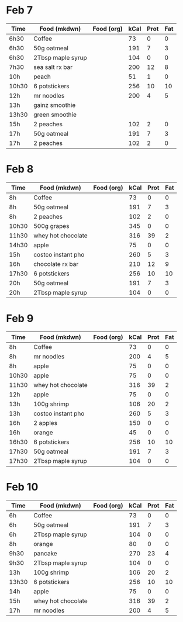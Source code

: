* Feb 7

| Time  | Food (mkdwn)      | Food (org) | kCal | Prot | Fat |
|-------+-------------------+------------+------+------+-----|
| 6h30  | Coffee            |            |   73 |    0 |   0 |
| 6h30  | 50g oatmeal       |            |  191 |    7 |   3 |
| 6h30  | 2Tbsp maple syrup |            |  104 |    0 |   0 |
| 7h30  | sea salt rx bar   |            |  200 |   12 |   8 |
| 10h   | peach             |            |   51 |    1 |   0 |
| 10h30 | 6 potstickers     |            |  256 |   10 |  10 |
| 12h   | mr noodles        |            |  200 |    4 |   5 |
| 13h   | gainz smoothie    |            |      |      |     |
| 13h30 | green smoothie    |            |      |      |     |
| 15h   | 2 peaches         |            |  102 |    2 |   0 |
| 17h   | 50g oatmeal       |            |  191 |    7 |   3 |
| 17h   | 2 peaches         |            |  102 |    2 |   0 |



* Feb 8


| Time  | Food (mkdwn)       | Food (org) | kCal | Prot | Fat |
|-------+--------------------+------------+------+------+-----|
| 8h    | Coffee             |            |   73 |    0 |   0 |
| 8h    | 50g oatmeal        |            |  191 |    7 |   3 |
| 8h    | 2 peaches          |            |  102 |    2 |   0 |
| 10h30 | 500g grapes        |            |  345 |    0 |   0 |
| 11h30 | whey hot chocolate |            |  316 |   39 |   2 |
| 14h30 | apple              |            |   75 |    0 |   0 |
| 15h   | costco instant pho |            |  260 |    5 |   3 |
| 16h   | chocolate rx bar   |            |  210 |   12 |   9 |
| 17h30 | 6 potstickers      |            |  256 |   10 |  10 |
| 20h   | 50g oatmeal        |            |  191 |    7 |   3 |
| 20h   | 2Tbsp maple syrup  |            |  104 |    0 |   0 |

* Feb 9


| Time  | Food (mkdwn)       | Food (org) | kCal | Prot | Fat |
|-------+--------------------+------------+------+------+-----|
| 8h    | Coffee             |            |   73 |    0 |   0 |
| 8h    | mr noodles         |            |  200 |    4 |   5 |
| 8h    | apple              |            |   75 |    0 |   0 |
| 10h30 | apple              |            |   75 |    0 |   0 |
| 11h30 | whey hot chocolate |            |  316 |   39 |   2 |
| 12h   | apple              |            |   75 |    0 |   0 |
| 13h   | 100g shrimp        |            |  106 |   20 |   2 |
| 13h   | costco instant pho |            |  260 |    5 |   3 |
| 16h   | 2 apples           |            |  150 |    0 |   0 |
| 16h   | orange             |            |   45 |    0 |   0 |
| 16h30 | 6 potstickers      |            |  256 |   10 |  10 |
| 17h30 | 50g oatmeal        |            |  191 |    7 |   3 |
| 17h30 | 2Tbsp maple syrup  |            |  104 |    0 |   0 |

* Feb 10

| Time  | Food (mkdwn)       | Food (org) | kCal | Prot | Fat |
|-------+--------------------+------------+------+------+-----|
| 6h    | Coffee             |            |   73 |    0 |   0 |
| 6h    | 50g oatmeal        |            |  191 |    7 |   3 |
| 6h    | 2Tbsp maple syrup  |            |  104 |    0 |   0 |
| 8h    | orange             |            |   80 |    0 |   0 |
| 9h30  | pancake            |            |  270 |   23 |   4 |
| 9h30  | 2Tbsp maple syrup  |            |  104 |    0 |   0 |
| 13h   | 100g shrimp        |            |  106 |   20 |   2 |
| 13h30 | 6 potstickers      |            |  256 |   10 |  10 |
| 14h   | apple              |            |   75 |    0 |   0 |
| 15h   | whey hot chocolate |            |  316 |   39 |   2 |
| 17h   | mr noodles         |            |  200 |    4 |   5 |





